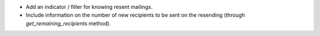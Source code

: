 * Add an indicator / filter for knowing resent mailings.
* Include information on the number of new recipients to be sent on the
  resending (through `get_remaining_recipients` method).
